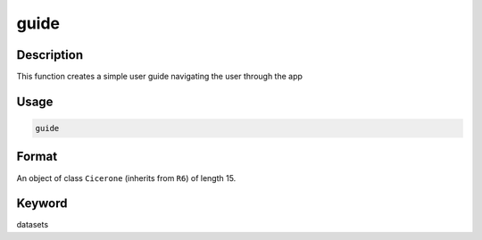 guide
=====

Description
-----------

This function creates a simple user guide navigating the user through
the app

Usage
-----

.. code:: r

   guide

Format
------

An object of class ``Cicerone`` (inherits from ``R6``) of length 15.

Keyword
-------

datasets

